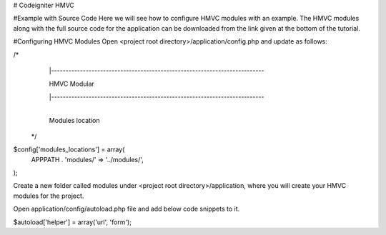 #  Codeigniter HMVC 

#Example with Source Code
Here we will see how to configure HMVC modules with an example. The HMVC modules along with the full source code for the application can be downloaded from the link given at the bottom of the tutorial.

#Configuring HMVC Modules
Open <project root directory>/application/config.php and update as follows:

/*
  |--------------------------------------------------------------------------
	
  | HMVC Modular
	
  |--------------------------------------------------------------------------
	
  |
  | Modules location
 */
 
$config['modules_locations'] = array(
    APPPATH . 'modules/' => '../modules/',
);


Create a new folder called modules under <project root directory>/application, where you will create your HMVC modules for the project.

Open application/config/autoload.php file and add below code snippets to it.

$autoload['helper'] = array('url', 'form');
